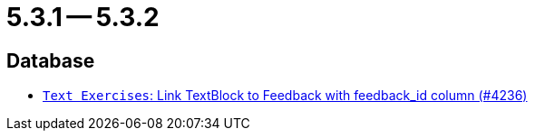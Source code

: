 = 5.3.1 -- 5.3.2

== Database

* link:https://www.github.com/ls1intum/Artemis/commit/59320ef0af17c453be55c9cb002db55cf0baef16[`Text Exercises`: Link TextBlock to Feedback with feedback_id column (#4236)]


